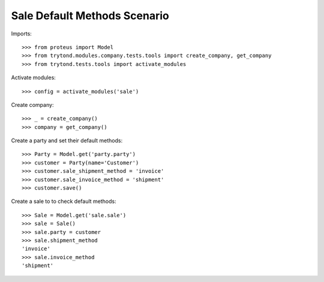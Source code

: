 =============================
Sale Default Methods Scenario
=============================

Imports::

    >>> from proteus import Model
    >>> from trytond.modules.company.tests.tools import create_company, get_company
    >>> from trytond.tests.tools import activate_modules

Activate modules::

    >>> config = activate_modules('sale')

Create company::

    >>> _ = create_company()
    >>> company = get_company()

Create a party and set their default methods::

    >>> Party = Model.get('party.party')
    >>> customer = Party(name='Customer')
    >>> customer.sale_shipment_method = 'invoice'
    >>> customer.sale_invoice_method = 'shipment'
    >>> customer.save()

Create a sale to to check default methods::

    >>> Sale = Model.get('sale.sale')
    >>> sale = Sale()
    >>> sale.party = customer
    >>> sale.shipment_method
    'invoice'
    >>> sale.invoice_method
    'shipment'
